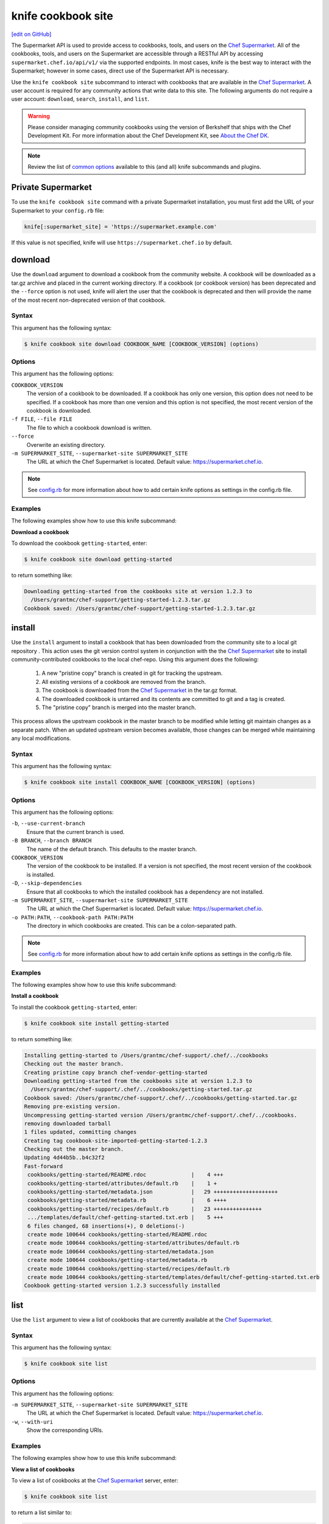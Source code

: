 =====================================================
knife cookbook site
=====================================================
`[edit on GitHub] <https://github.com/chef/chef-web-docs/blob/master/chef_master/source/knife_cookbook_site.rst>`__

.. tag supermarket_api_summary

The Supermarket API is used to provide access to cookbooks, tools, and users on the `Chef Supermarket <https://supermarket.chef.io>`__. All of the cookbooks, tools, and users on the Supermarket are accessible through a RESTful API by accessing ``supermarket.chef.io/api/v1/`` via the supported endpoints. In most cases, knife is the best way to interact with the Supermarket; however in some cases, direct use of the Supermarket API is necessary.

.. end_tag

.. tag knife_site_cookbook

Use the ``knife cookbook site`` subcommand to interact with cookbooks that are available in the `Chef Supermarket <https://supermarket.chef.io/>`__. A user account is required for any community actions that write data to this site. The following arguments do not require a user account: ``download``, ``search``, ``install``, and ``list``.

.. end_tag

.. warning:: .. tag notes_knife_cookbook_site_use_devkit_berkshelf

             Please consider managing community cookbooks using the version of Berkshelf that ships with the Chef Development Kit. For more information about the Chef Development Kit, see `About the Chef DK </about_chefdk.html>`__.

             .. end_tag

.. note:: .. tag knife_common_see_common_options_link

          Review the list of `common options </knife_options.html>`__ available to this (and all) knife subcommands and plugins.

          .. end_tag

Private Supermarket
=====================================================
To use the ``knife cookbook site`` command with a private Supermarket installation, you must first add the URL of your Supermarket to your ``config.rb`` file:

.. code-block:: ruby

   knife[:supermarket_site] = 'https://supermarket.example.com'

If this value is not specified, knife will use ``https://supermarket.chef.io`` by default.

download
=====================================================
Use the ``download`` argument to download a cookbook from the community website. A cookbook will be downloaded as a tar.gz archive and placed in the current working directory. If a cookbook (or cookbook version) has been deprecated and the ``--force`` option is not used, knife will alert the user that the cookbook is deprecated and then will provide the name of the most recent non-deprecated version of that cookbook.

Syntax
-----------------------------------------------------
This argument has the following syntax:

.. code-block:: bash

   $ knife cookbook site download COOKBOOK_NAME [COOKBOOK_VERSION] (options)

Options
-----------------------------------------------------
This argument has the following options:

``COOKBOOK_VERSION``
   The version of a cookbook to be downloaded. If a cookbook has only one version, this option does not need to be specified. If a cookbook has more than one version and this option is not specified, the most recent version of the cookbook is downloaded.

``-f FILE``, ``--file FILE``
   The file to which a cookbook download is written.

``--force``
   Overwrite an existing directory.

``-m SUPERMARKET_SITE``, ``--supermarket-site SUPERMARKET_SITE``
   The URL at which the Chef Supermarket is located. Default value: https://supermarket.chef.io.

.. note:: .. tag knife_common_see_all_config_options

          See `config.rb </config_rb_optional_settings.html>`__ for more information about how to add certain knife options as settings in the config.rb file.

          .. end_tag

Examples
-----------------------------------------------------
The following examples show how to use this knife subcommand:

**Download a cookbook**

To download the cookbook ``getting-started``, enter:

.. code-block:: bash

   $ knife cookbook site download getting-started

to return something like:

.. code-block:: bash

   Downloading getting-started from the cookbooks site at version 1.2.3 to
     /Users/grantmc/chef-support/getting-started-1.2.3.tar.gz
   Cookbook saved: /Users/grantmc/chef-support/getting-started-1.2.3.tar.gz

install
=====================================================
Use the ``install`` argument to install a cookbook that has been downloaded from the community site to a local git repository . This action uses the git version control system in conjunction with the the `Chef Supermarket <https://supermarket.chef.io/cookbooks>`__ site to install community-contributed cookbooks to the local chef-repo. Using this argument does the following:

  #. A new "pristine copy" branch is created in git for tracking the upstream.
  #. All existing versions of a cookbook are removed from the branch.
  #. The cookbook is downloaded from the `Chef Supermarket <https://supermarket.chef.io/cookbooks>`__ in the tar.gz format.
  #. The downloaded cookbook is untarred and its contents are committed to git and a tag is created.
  #. The "pristine copy" branch is merged into the master branch.

This process allows the upstream cookbook in the master branch to be modified while letting git maintain changes as a separate patch. When an updated upstream version becomes available, those changes can be merged while maintaining any local modifications.

Syntax
-----------------------------------------------------
This argument has the following syntax:

.. code-block:: bash

   $ knife cookbook site install COOKBOOK_NAME [COOKBOOK_VERSION] (options)

Options
-----------------------------------------------------
This argument has the following options:

``-b``, ``--use-current-branch``
   Ensure that the current branch is used.

``-B BRANCH``, ``--branch BRANCH``
   The name of the default branch. This defaults to the master branch.

``COOKBOOK_VERSION``
   The version of the cookbook to be installed. If a version is not specified, the most recent version of the cookbook is installed.

``-D``, ``--skip-dependencies``
   Ensure that all cookbooks to which the installed cookbook has a dependency are not installed.

``-m SUPERMARKET_SITE``, ``--supermarket-site SUPERMARKET_SITE``
   The URL at which the Chef Supermarket is located. Default value: https://supermarket.chef.io.

``-o PATH:PATH``, ``--cookbook-path PATH:PATH``
   The directory in which cookbooks are created. This can be a colon-separated path.

.. note:: .. tag knife_common_see_all_config_options

          See `config.rb </config_rb_optional_settings.html>`__ for more information about how to add certain knife options as settings in the config.rb file.

          .. end_tag

Examples
-----------------------------------------------------
The following examples show how to use this knife subcommand:

**Install a cookbook**

To install the cookbook ``getting-started``, enter:

.. code-block:: bash

   $ knife cookbook site install getting-started

to return something like:

.. code-block:: bash

   Installing getting-started to /Users/grantmc/chef-support/.chef/../cookbooks
   Checking out the master branch.
   Creating pristine copy branch chef-vendor-getting-started
   Downloading getting-started from the cookbooks site at version 1.2.3 to
     /Users/grantmc/chef-support/.chef/../cookbooks/getting-started.tar.gz
   Cookbook saved: /Users/grantmc/chef-support/.chef/../cookbooks/getting-started.tar.gz
   Removing pre-existing version.
   Uncompressing getting-started version /Users/grantmc/chef-support/.chef/../cookbooks.
   removing downloaded tarball
   1 files updated, committing changes
   Creating tag cookbook-site-imported-getting-started-1.2.3
   Checking out the master branch.
   Updating 4d44b5b..b4c32f2
   Fast-forward
    cookbooks/getting-started/README.rdoc              |    4 +++
    cookbooks/getting-started/attributes/default.rb    |    1 +
    cookbooks/getting-started/metadata.json            |   29 ++++++++++++++++++++
    cookbooks/getting-started/metadata.rb              |    6 ++++
    cookbooks/getting-started/recipes/default.rb       |   23 +++++++++++++++
    .../templates/default/chef-getting-started.txt.erb |    5 +++
    6 files changed, 68 insertions(+), 0 deletions(-)
    create mode 100644 cookbooks/getting-started/README.rdoc
    create mode 100644 cookbooks/getting-started/attributes/default.rb
    create mode 100644 cookbooks/getting-started/metadata.json
    create mode 100644 cookbooks/getting-started/metadata.rb
    create mode 100644 cookbooks/getting-started/recipes/default.rb
    create mode 100644 cookbooks/getting-started/templates/default/chef-getting-started.txt.erb
   Cookbook getting-started version 1.2.3 successfully installed

list
=====================================================
Use the ``list`` argument to view a list of cookbooks that are currently available at the `Chef Supermarket <https://supermarket.chef.io/cookbooks>`__.

Syntax
-----------------------------------------------------
This argument has the following syntax:

.. code-block:: bash

   $ knife cookbook site list

Options
-----------------------------------------------------
This argument has the following options:

``-m SUPERMARKET_SITE``, ``--supermarket-site SUPERMARKET_SITE``
   The URL at which the Chef Supermarket is located. Default value: https://supermarket.chef.io.

``-w``, ``--with-uri``
   Show the corresponding URIs.

Examples
-----------------------------------------------------
The following examples show how to use this knife subcommand:

**View a list of cookbooks**

To view a list of cookbooks at the `Chef Supermarket <https://supermarket.chef.io/cookbooks>`__ server, enter:

.. code-block:: bash

   $ knife cookbook site list

to return a list similar to:

.. code-block:: bash

   1password             homesick              rabbitmq
   7-zip                 hostname              rabbitmq-management
   AmazonEC2Tag          hosts                 rabbitmq_chef
   R                     hosts-awareness       rackspaceknife
   accounts              htop                  radiant
   ack-grep              hudson                rails
   activemq              icinga                rails_enterprise
   ad                    id3lib                redis-package
   ad-likewise           iftop                 redis2
   ant                   iis                   redmine
   [...truncated...]

search
=====================================================
Use the ``search`` argument to search for a cookbook at the `Chef Supermarket <https://supermarket.chef.io/cookbooks>`__. A search query is used to return a list of cookbooks at the `Chef Supermarket <https://supermarket.chef.io/cookbooks>`__ and uses the same syntax as the ``knife search`` subcommand.

Syntax
-----------------------------------------------------
This argument has the following syntax:

.. code-block:: bash

   $ knife cookbook site search SEARCH_QUERY (options)

Options
-----------------------------------------------------
This argument has the following options:

``-m SUPERMARKET_SITE``, ``--supermarket-site SUPERMARKET_SITE``
   The URL at which the Chef Supermarket is located. Default value: https://supermarket.chef.io.

Examples
-----------------------------------------------------
The following examples show how to use this knife subcommand:

**Search for cookbooks**

To search for all of the cookbooks that can be used with Apache, enter:

.. code-block:: bash

   $ knife cookbook site search apache*

to return something like:

.. code-block:: bash

   apache2:
     cookbook:              https://supermarket.chef.io/api/v1/cookbooks/apache2
     cookbook_description:  Installs and configures apache2 using Debian symlinks
                            with helper definitions
     cookbook_maintainer:   chef
     cookbook_name:         apache2
   instiki:
     cookbook:              https://supermarket.chef.io/api/v1/cookbooks/instiki
     cookbook_description:  Installs instiki, a Ruby on Rails wiki server under
                            passenger+Apache2.
     cookbook_maintainer:   jtimberman
     cookbook_name:         instiki
   kickstart:
     cookbook:              https://supermarket.chef.io/api/v1/cookbooks/kickstart
     cookbook_description:  Creates apache2 vhost and serves a kickstart file.
     cookbook_maintainer:   chef
     cookbook_name:         kickstart
   [...truncated...]

share
=====================================================
Use the ``share`` argument to add a cookbook to the `Chef Supermarket <https://supermarket.chef.io/cookbooks>`__. This action will require a user account and a certificate for `Chef Supermarket <https://supermarket.chef.io/>`__. By default, knife will use the user name and API key that is identified in the configuration file used during the upload; otherwise these values must be specified on the command line or in an alternate configuration file. If a cookbook already exists on the `Chef Supermarket <https://supermarket.chef.io/cookbooks>`__, then only an owner or maintainer of that cookbook can make updates.

Syntax
-----------------------------------------------------
This argument has the following syntax:

.. code-block:: bash

   $ knife cookbook site share COOKBOOK_NAME CATEGORY (options)

Options
-----------------------------------------------------
This argument has the following options:

``CATEGORY``
   The cookbook category: ``"Databases"``, ``"Web Servers"``, ``"Process Management"``, ``"Monitoring & Trending"``, ``"Programming Languages"``, ``"Package Management"``, ``"Applications"``, ``"Networking"``, ``"Operating Systems & Virtualization"``, ``"Utilities"``, or ``"Other"``.

``-m SUPERMARKET_SITE``, ``--supermarket-site SUPERMARKET_SITE``
   The URL at which the Chef Supermarket is located. Default value: https://supermarket.chef.io.

``-n``, ``--dry-run``
   Take no action and only print out results. Default: ``false``.

``-o PATH:PATH``, ``--cookbook-path PATH:PATH``
   The directory in which cookbooks are created. This can be a colon-separated path.

.. note:: .. tag knife_common_see_all_config_options

          See `config.rb </config_rb_optional_settings.html>`__ for more information about how to add certain knife options as settings in the config.rb file.

          .. end_tag

Examples
-----------------------------------------------------
The following examples show how to use this knife subcommand:

**Share a cookbook**

To share a cookbook named ``apache2``:

.. code-block:: bash

   $ knife cookbook site share "apache2" "Web Servers"

show
=====================================================
Use the ``show`` argument to view information about a cookbook on the `Chef Supermarket <https://supermarket.chef.io/cookbooks>`__.

Syntax
-----------------------------------------------------
This argument has the following syntax:

.. code-block:: bash

   $ knife cookbook site show COOKBOOK_NAME [COOKBOOK_VERSION]

Options
-----------------------------------------------------
This argument has the following options:

``COOKBOOK_VERSION``
   The version of a cookbook to be shown. If a cookbook has only one version, this option does not need to be specified. If a cookbook has more than one version and this option is not specified, a list of cookbook versions is returned.

``-m SUPERMARKET_SITE``, ``--supermarket-site SUPERMARKET_SITE``
   The URL at which the Chef Supermarket is located. Default value: https://supermarket.chef.io.

Examples
-----------------------------------------------------
The following examples show how to use this knife subcommand:

**Show cookbook data**

To show the details for a cookbook named ``haproxy``:

.. code-block:: bash

   $ knife cookbook site show haproxy

to return something like:

.. code-block:: bash

   average_rating:
   category:        Networking
   created_at:      2009-10-25T23:51:07Z
   description:     Installs and configures haproxy
   external_url:
   latest_version:  https://supermarket.chef.io/api/v1/cookbooks/haproxy/versions/1_0_3
   maintainer:      opscode
   name:            haproxy
   updated_at:      2011-06-30T21:53:25Z
   versions:
     https://supermarket.chef.io/api/v1/cookbooks/haproxy/versions/1_0_3
     https://supermarket.chef.io/api/v1/cookbooks/haproxy/versions/1_0_2
     https://supermarket.chef.io/api/v1/cookbooks/haproxy/versions/1_0_1
     https://supermarket.chef.io/api/v1/cookbooks/haproxy/versions/1_0_0
     https://supermarket.chef.io/api/v1/cookbooks/haproxy/versions/0_8_1
     https://supermarket.chef.io/api/v1/cookbooks/haproxy/versions/0_8_0
     https://supermarket.chef.io/api/v1/cookbooks/haproxy/versions/0_7_0

**Show cookbook data as JSON**

To view information in JSON format, use the ``-F`` common option as part of the command like this:

.. code-block:: bash

   $ knife cookbook site show devops -F json

Other formats available include ``text``, ``yaml``, and ``pp``.

unshare
=====================================================
Use the ``unshare`` argument to stop the sharing of a cookbook at the `Chef Supermarket <https://supermarket.chef.io/cookbooks>`__. Only the maintainer of a cookbook may perform this action.

.. note:: Unsharing a cookbook will break a cookbook that has set a dependency on that cookbook or cookbook version.

Syntax
-----------------------------------------------------
This argument has the following syntax:

.. code-block:: bash

   $ knife cookbook site unshare COOKBOOK_NAME/versions/VERSION

Options
-----------------------------------------------------
This argument has the following options:

``-m SUPERMARKET_SITE``, ``--supermarket-site SUPERMARKET_SITE``
   The URL at which the Chef Supermarket is located. Default value: https://supermarket.chef.io.

Examples
-----------------------------------------------------
The following examples show how to use this knife subcommand:

**Unshare a cookbook**

To unshare a cookbook named ``getting-started``, enter:

.. code-block:: bash

   $ knife cookbook site unshare "getting-started"

**Unshare a cookbook version**

To unshare cookbook version ``0.10.0`` for the ``getting-started`` cookbook, enter:

.. code-block:: bash

   $ knife cookbook site unshare "getting-started/versions/0.10.0"

